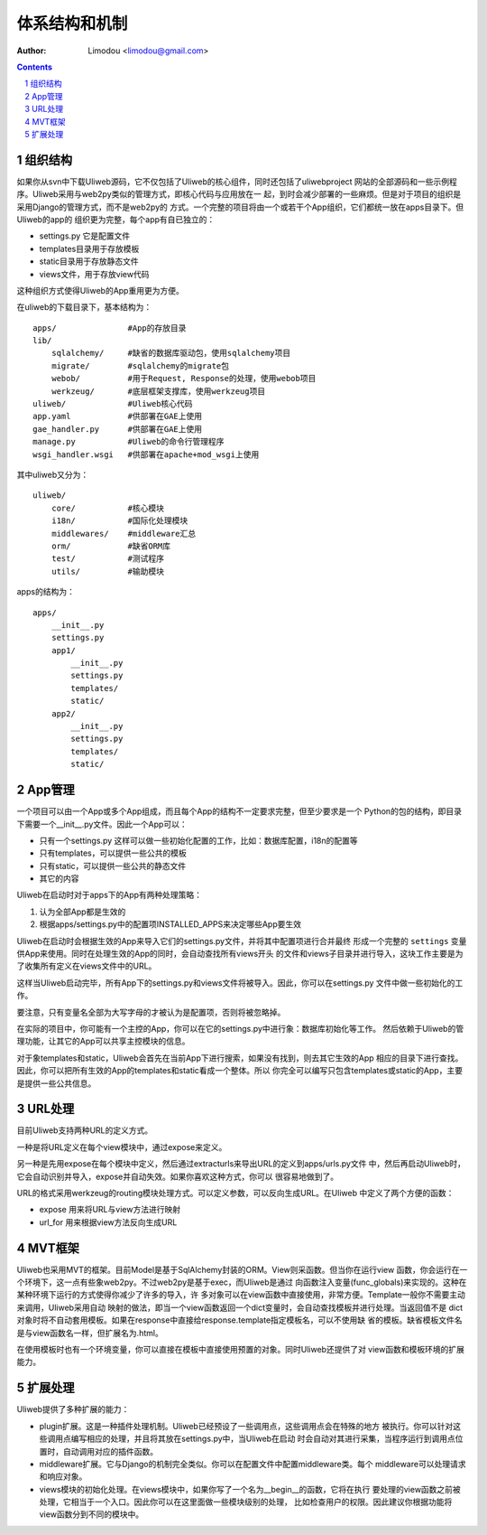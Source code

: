 体系结构和机制
===============

:Author: Limodou <limodou@gmail.com>

.. contents:: 
.. sectnum::

组织结构
----------

如果你从svn中下载Uliweb源码，它不仅包括了Uliweb的核心组件，同时还包括了uliwebproject
网站的全部源码和一些示例程序。Uliweb采用与web2py类似的管理方式，即核心代码与应用放在一
起，到时会减少部署的一些麻烦。但是对于项目的组织是采用Django的管理方式，而不是web2py的
方式。一个完整的项目将由一个或若干个App组织，它们都统一放在apps目录下。但Uliweb的app的
组织更为完整，每个app有自已独立的：

* settings.py 它是配置文件
* templates目录用于存放模板
* static目录用于存放静态文件
* views文件，用于存放view代码

这种组织方式使得Uliweb的App重用更为方便。

在uliweb的下载目录下，基本结构为：

::

    apps/               #App的存放目录
    lib/
        sqlalchemy/     #缺省的数据库驱动包，使用sqlalchemy项目
        migrate/        #sqlalchemy的migrate包
        webob/          #用于Request, Response的处理，使用webob项目
        werkzeug/       #底层框架支撑库，使用werkzeug项目
    uliweb/             #Uliweb核心代码
    app.yaml            #供部署在GAE上使用
    gae_handler.py      #供部署在GAE上使用
    manage.py           #Uliweb的命令行管理程序
    wsgi_handler.wsgi   #供部署在apache+mod_wsgi上使用
    
其中uliweb又分为：

::

    uliweb/
        core/           #核心模块
        i18n/           #国际化处理模块
        middlewares/    #middleware汇总
        orm/            #缺省ORM库
        test/           #测试程序
        utils/          #输助模块
        
apps的结构为：

::

    apps/
        __init__.py
        settings.py
        app1/
            __init__.py
            settings.py
            templates/
            static/
        app2/
            __init__.py
            settings.py
            templates/
            static/
    
App管理
-----------

一个项目可以由一个App或多个App组成，而且每个App的结构不一定要求完整，但至少要求是一个
Python的包的结构，即目录下需要一个__init__.py文件。因此一个App可以：

* 只有一个settings.py 这样可以做一些初始化配置的工作，比如：数据库配置，i18n的配置等
* 只有templates，可以提供一些公共的模板
* 只有static，可以提供一些公共的静态文件
* 其它的内容

Uliweb在启动时对于apps下的App有两种处理策略：

#. 认为全部App都是生效的
#. 根据apps/settings.py中的配置项INSTALLED_APPS来决定哪些App要生效

Uliweb在启动时会根据生效的App来导入它们的settings.py文件，并将其中配置项进行合并最终
形成一个完整的 ``settings`` 变量供App来使用。同时在处理生效的App的同时，会自动查找所有views开头
的文件和views子目录并进行导入，这块工作主要是为了收集所有定义在views文件中的URL。

这样当Uliweb启动完毕，所有App下的settings.py和views文件将被导入。因此，你可以在settings.py
文件中做一些初始化的工作。

要注意，只有变量名全部为大写字母的才被认为是配置项，否则将被忽略掉。

在实际的项目中，你可能有一个主控的App，你可以在它的settings.py中进行象：数据库初始化等工作。
然后依赖于Uliweb的管理功能，让其它的App可以共享主控模块的信息。

对于象templates和static，Uliweb会首先在当前App下进行搜索，如果没有找到，则去其它生效的App
相应的目录下进行查找。因此，你可以把所有生效的App的templates和static看成一个整体。所以
你完全可以编写只包含templates或static的App，主要是提供一些公共信息。

URL处理
------------

目前Uliweb支持两种URL的定义方式。

一种是将URL定义在每个view模块中，通过expose来定义。

另一种是先用expose在每个模块中定义，然后通过extracturls来导出URL的定义到apps/urls.py文件
中，然后再启动Uliweb时，它会自动识别并导入，expose并自动失效。如果你喜欢这种方式，你可以
很容易地做到了。

URL的格式采用werkzeug的routing模块处理方式。可以定义参数，可以反向生成URL。在Uliweb
中定义了两个方便的函数：

* expose 用来将URL与view方法进行映射
* url_for 用来根据view方法反向生成URL

MVT框架
------------

Uliweb也采用MVT的框架。目前Model是基于SqlAlchemy封装的ORM。View则采函数。但当你在运行view
函数，你会运行在一个环境下，这一点有些象web2py。不过web2py是基于exec，而Uliweb是通过
向函数注入变量(func_globals)来实现的。这种在某种环境下运行的方式使得你减少了许多的导入，许
多对象可以在view函数中直接使用，非常方便。Template一般你不需要主动来调用，Uliweb采用自动
映射的做法，即当一个view函数返回一个dict变量时，会自动查找模板并进行处理。当返回值不是
dict对象时将不自动套用模板。如果在response中直接给response.template指定模板名，可以不使用缺
省的模板。缺省模板文件名是与view函数名一样，但扩展名为.html。

在使用模板时也有一个环境变量，你可以直接在模板中直接使用预置的对象。同时Uliweb还提供了对
view函数和模板环境的扩展能力。

扩展处理
---------

Uliweb提供了多种扩展的能力：

* plugin扩展。这是一种插件处理机制。Uliweb已经预设了一些调用点，这些调用点会在特殊的地方
  被执行。你可以针对这些调用点编写相应的处理，并且将其放在settings.py中，当Uliweb在启动
  时会自动对其进行采集，当程序运行到调用点位置时，自动调用对应的插件函数。
* middleware扩展。它与Django的机制完全类似。你可以在配置文件中配置middleware类。每个
  middleware可以处理请求和响应对象。
* views模块的初始化处理。在views模块中，如果你写了一个名为__begin__的函数，它将在执行
  要处理的view函数之前被处理，它相当于一个入口。因此你可以在这里面做一些模块级别的处理，
  比如检查用户的权限。因此建议你根据功能将view函数分到不同的模块中。

